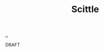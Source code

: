 :PROPERTIES:
:ID: b4b1ff9b-f22f-404f-bfb1-f4a04ccf5108
:END:
#+TITLE: Scittle

[[file:..][..]]

DRAFT
